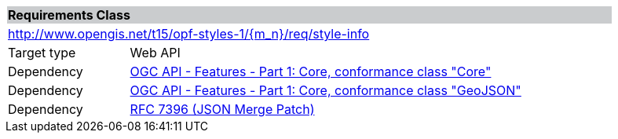 [cols="1,4",width="90%"]
|===
2+|*Requirements Class* {set:cellbgcolor:#CACCCE}
2+|http://www.opengis.net/t15/opf-styles-1/{m_n}/req/style-info {set:cellbgcolor:#FFFFFF}
|Target type |Web API
|Dependency |link:http://docs.opengeospatial.org/is/17-069r3/17-069r3.html#rc_core[OGC API - Features - Part 1: Core, conformance class "Core"]
|Dependency |link:http://docs.opengeospatial.org/is/17-069r3/17-069r3.html#rc_geojson[OGC API - Features - Part 1: Core, conformance class "GeoJSON"]
|Dependency |link:https://tools.ietf.org/rfc/rfc7396.txt[RFC 7396 (JSON Merge Patch)]
|===
